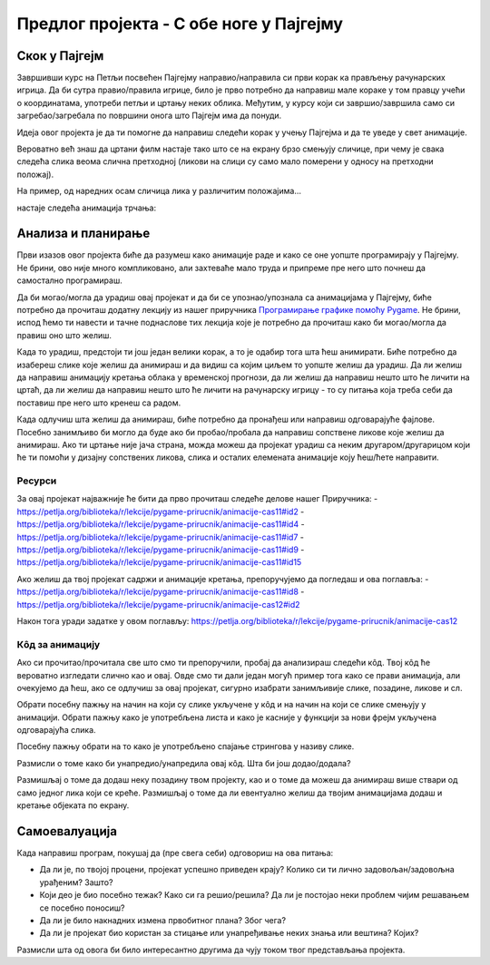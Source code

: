 Предлог пројекта - С обе ноге у Пајгејму
========================================

Скок у Пајгејм
--------------

Завршивши курс на Петљи посвећен Пајгејму направио/направила си први корак ка прављењу рачунарских игрица. Да би сутра правио/правила игрице, било је прво потребно да направиш мале кораке у том правцу учећи о координатама, употреби петљи и цртању неких облика. Међутим, у курсу који си завршио/завршила само си загребао/загребала по површини онога што Пајгејм има да понуди. 

Идеја овог пројекта је да ти помогне да направиш следећи корак у учењу Пајгејма и да те уведе у свет анимације. 

Вероватно већ знаш да цртани филм настаје тако што се на екрану брзо смењују сличице, при чему је свака следећа слика веома слична претходној (ликови на слици су само мало померени у односу на претходни положај).

На пример, од наредних осам сличица лика у различитим положајима...

.. image:: ../_images/liktrci1.png
   :width: 120px
.. image:: ../_images/liktrci2.png
   :width: 120px
.. image:: ../_images/liktrci3.png
   :width: 120px
.. image:: ../_images/liktrci4.png
   :width: 120px
.. image:: ../_images/liktrci5.png
   :width: 120px
.. image:: ../_images/liktrci6.png
   :width: 120px
.. image:: ../_images/liktrci7.png
   :width: 120px
.. image:: ../_images/liktrci8.png
   :width: 120px


настаје следећа анимација трчања:
           
.. image:: ../_images/liktrci.gif
   :width: 120px

.. infonote::

    Циљ овог пројекта био би да напишеш програм којим ћеш направити неку анимацију помоћу библиотеке Пајгејм.


Анализа и планирање
-------------------
Први изазов овог пројекта биће да разумеш како анимације раде и како се оне уопште програмирају у Пајгејму. Не брини, ово није много компликовано, али захтеваће мало труда и припреме пре него што почнеш да самостално програмираш.

Да би могао/могла да урадиш овај пројекат и да би се упознао/упознала са анимацијама у Пајгејму, биће потребно да прочиташ додатну лекцију из нашег приручника `Програмирање графике помоћу Pygame <https://petlja.org/biblioteka/r/lekcije/pygame-prirucnik/animacije-cas11>`__. Не брини, испод ћемо ти навести и тачне поднаслове тих лекција које је потребно да прочиташ како би могао/могла да правиш оно што желиш. 

Када то урадиш, предстоји ти још један велики корак, а то је одабир тога шта ћеш анимирати. Биће потребно да изабереш слике које желиш да анимираш и да видиш са којим циљем то уопште желиш да урадиш. Да ли желиш да направиш анимацију кретања облака у временској прогнози, да ли желиш да направиш нешто што ће личити на цртаћ, да ли желиш да направиш нешто што ће личити на рачунарску игрицу - то су питања која треба себи да поставиш пре него што кренеш са радом. 

Када одлучиш шта желиш да анимираш, биће потребно да пронађеш или направиш одговарајуће фајлове. Посебно занимљиво би могло да буде ако би пробао/пробала да направиш сопствене ликове које желиш да анимираш. Ако ти цртање није јача страна, можда можеш да пројекат урадиш са неким другаром/другарицом који ће ти помоћи у дизајну сопствених ликова, слика и осталих елемената анимације коју ћеш/ћете направити.


Ресурси
'''''''

За овај пројекат најважније ће бити да прво прочиташ следеће делове нашег Приручника: 
- https://petlja.org/biblioteka/r/lekcije/pygame-prirucnik/animacije-cas11#id2 
- https://petlja.org/biblioteka/r/lekcije/pygame-prirucnik/animacije-cas11#id4
- https://petlja.org/biblioteka/r/lekcije/pygame-prirucnik/animacije-cas11#id7
- https://petlja.org/biblioteka/r/lekcije/pygame-prirucnik/animacije-cas11#id9
- https://petlja.org/biblioteka/r/lekcije/pygame-prirucnik/animacije-cas11#id15

Ако желиш да твој пројекат садржи и анимације кретања, препоручујемо да погледаш и ова поглавља: 
- https://petlja.org/biblioteka/r/lekcije/pygame-prirucnik/animacije-cas11#id8
- https://petlja.org/biblioteka/r/lekcije/pygame-prirucnik/animacije-cas12#id2

Након тога уради задатке у овом поглављу: https://petlja.org/biblioteka/r/lekcije/pygame-prirucnik/animacije-cas12

Кôд за анимацију
''''''''''''''''

Ако си прочитао/прочитала све што смо ти препоручили, пробај да анализираш следећи кôд. Твој кôд ће вероватно изгледати слично као и овај. Овде смо ти дали један могућ пример тога како се прави анимација, али очекујемо да ћеш, ако се одлучиш за овај пројекат, сигурно изабрати занимљивије слике, позадине, ликове и сл. 

Обрати посебну пажњу на начин на који су слике укључене у кôд и на начин на који се слике смењују у анимацији. Обрати пажњу како је употребљена листа и како је касније у функцији за нови фрејм укључена одговарајућа слика. 

Посебну пажњу обрати на то како је употребљено спајање стрингова у називу слике.  

.. activecode:: crtani_film
   :nocodelens:
   :modaloutput: 
   :enablecopy:
   :playtask:
   :includexsrc: _includes/setanje_animacije.py

   # učitavamo u listu slike setanje1.png, setanje2.png, ..., setanje5.png
   slike = []   # niz u koji dodajemo slike
   for i in range(1, 6):
       naziv_slike = "setanje" + str(i) + ".png"  # gradimo naziv slike od delova
       slike.append(pg.image.load(naziv_slike))   # učitavamo sliku i dodajemo je na kraj niza

   slika = 0  # indeks tekuće slike

   def crtaj():
       prozor.fill(pg.Color("white"))     # bojimo pozadinu prozora u belo
       prozor.blit(slike[slika], (0, 0))  # prikazujemo sliku

   def novi_frejm():
       global slika  # ovu globalnu promenljivu menjamo
       slika = (slika + 1) % len(slike)  # prelazimo na sledeću sliku
       crtaj() # ponovo crtamo scenu


Размисли о томе како би унапредио/унапредила овај кôд. Шта би још додао/додала? 

Размишљај о томе да додаш неку позадину твом пројекту, као и о томе да можеш да анимираш више ствари од само једног лика који се креће. Размишљај о томе да ли евентуално желиш да твојим анимацијама додаш и кретање објеката по екрану. 

Самоевалуација
--------------

Када направиш програм, покушај да (пре свега себи) одговориш на ова питања:

- Да ли је, по твојој процени, пројекат успешно приведен крају? Колико си ти лично задовољан/задовољна урађеним? Зашто?
- Који део је био посебно тежак? Како си га решио/решила? Да ли је постојао неки проблем чијим решавањем се посебно поносиш?
- Да ли је било накнадних измена првобитног плана? Због чега?
- Да ли је пројекат био користан за стицање или унапређивање неких знања или вештина? Којих?

Размисли шта од овога би било интересантно другима да чују током твог представљања пројекта. 
